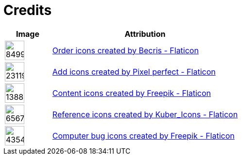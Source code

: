 = Credits
:description: Contains credits for used icons and images
:keywords: credits


[cols="1,4"]
|===
| Image | Attribution

a| image::https://cdn-icons-png.flaticon.com/512/849/849924.png[width=40]
| +++
<a href="https://www.flaticon.com/free-icons/order" title="order icons">Order icons created by Becris - Flaticon</a>
+++

a| image::https://cdn-icons-png.flaticon.com/512/2311/2311991.png[width=40]
|+++
<a href="https://www.flaticon.com/free-icons/add" title="add icons">Add icons created by Pixel perfect - Flaticon</a>
+++

a| image::https://cdn-icons-png.flaticon.com/512/1388/1388394.png[width=40]
|+++
<a href="https://www.flaticon.com/free-icons/content" title="content icons">Content icons created by Freepik - Flaticon</a>
+++

a| image::https://cdn-icons-png.flaticon.com/512/6567/6567676.png[width=40]
|+++
<a href="https://www.flaticon.com/free-icons/reference" title="reference icons">Reference icons created by Kuber_Icons - Flaticon</a>
+++

a| image::https://cdn-icons-png.flaticon.com/512/4354/4354565.png[width=40]
|+++
<a href="https://www.flaticon.com/free-icons/computer-bug" title="computer bug icons">Computer bug icons created by Freepik - Flaticon</a>
+++

|===

// Template
// a| image::[width=40]
// |+++
//
// +++